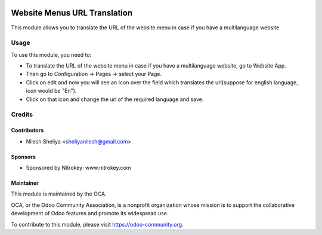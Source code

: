 .. image:: https://img.shields.io/badge/license-LGPL--3-blue.svg
   :target: http://www.gnu.org/licenses/lgpl-3.0-standalone.html
   :alt: License: LGPL-3

=============================
Website Menus URL Translation
=============================

This module allows you to translate the URL of the website menu in case if you have a multilanguage website

Usage
=====

To use this module, you need to:

* To translate the URL of the website menu in case if you have a multilanguage website,
  go to Website App.
* Then go to Configuration -> Pages -> select your Page.
* Click on edit and now you will see an Icon over the field which translates the url(suppose for english
  language, icon would be "En").
* Click on that icon and change the url of the required language and save.

.. image:: https://odoo-community.org/website/image/ir.attachment/5784_f2813bd/datas
   :alt: Try me on Runbot
   :target: https://runbot.odoo-community.org/runbot/186/8.0

Credits
=======

Contributors
------------

* Nilesh Sheliya <sheliyanilesh@gmail.com>

Sponsors
--------

* Sponsored by Nitrokey: www.nitrokey.com

Maintainer
----------

.. image:: https://odoo-community.org/logo.png
   :alt: Odoo Community Association
   :target: https://odoo-community.org

This module is maintained by the OCA.

OCA, or the Odoo Community Association, is a nonprofit organization whose
mission is to support the collaborative development of Odoo features and
promote its widespread use.

To contribute to this module, please visit https://odoo-community.org.
